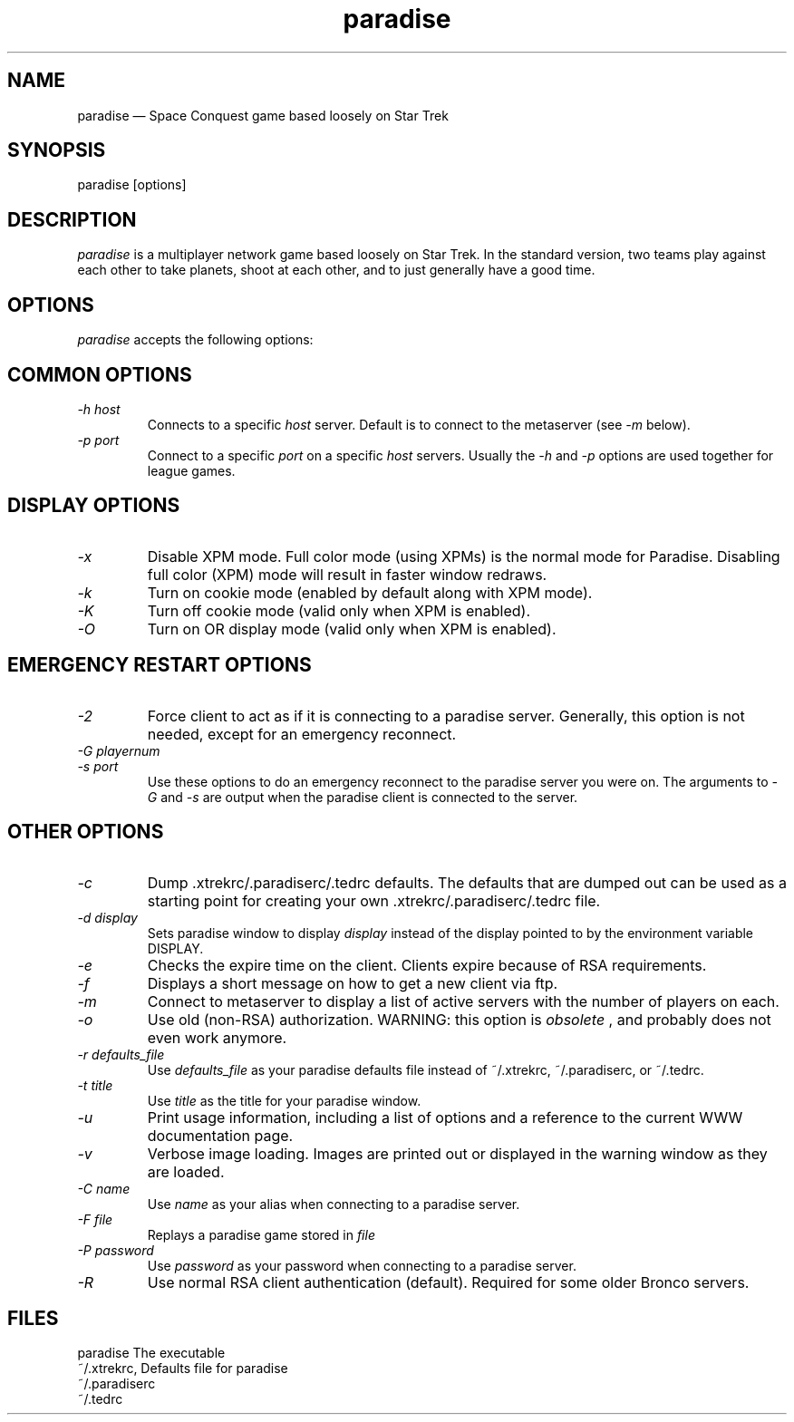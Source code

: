 .\" -*- nroff -*-
.\" Copyright (c) 1995
.\" written by Bob Glamm
.TH paradise 1 "15 March 2000" "Paradise Hackers" "Paradise Hackers"
.de BP
.sp
.ti \-.2i
\(**
..

.SH NAME
paradise \(em\& Space Conquest game based loosely on Star Trek

.SH SYNOPSIS
paradise [options]

.SH DESCRIPTION
.I paradise
is a multiplayer network game based loosely on Star Trek.  In the standard
version, two teams play against each other to take planets, shoot at each
other, and to just generally have a good time.

.SH OPTIONS
.I paradise
accepts the following options:

.SH COMMON OPTIONS
.TP
.I \-h host
Connects to a specific
.I host
server.  Default is to connect to the metaserver (see
.I -m
below).

.TP
.I \-p port
Connect to a specific
.I port
on a specific
.I host
.  The default is port number 2592, which is correct for the current paradise
servers.  Usually the 
.I -h
and
.I -p
options are used together for league games.

.SH DISPLAY OPTIONS
.TP
.I \-x
Disable XPM mode.  Full color mode (using XPMs) is the normal mode for
Paradise.  Disabling full color (XPM) mode will result in faster window
redraws.

.TP
.I \-k
Turn on cookie mode (enabled by default along with XPM mode).

.TP
.I \-K
Turn off cookie mode (valid only when XPM is enabled).

.TP
.I \-O
Turn on OR display mode (valid only when XPM is enabled).

.SH EMERGENCY RESTART OPTIONS

.TP
.I \-2
Force client to act as if it is connecting to a paradise server.  Generally,
this option is not needed, except for an emergency reconnect.

.TP
.I \-G playernum
.TP
.I \-s port
Use these options to do an emergency reconnect to the paradise server you
were on.  The arguments to
.I -G
and
.I -s
are output when the paradise client is connected to the server.

.SH OTHER OPTIONS
.TP
.I \-c
Dump .xtrekrc/.paradiserc/.tedrc defaults.  The defaults that are
dumped out can be used as a starting point for creating your
own .xtrekrc/.paradiserc/.tedrc file.

.TP
.I \-d display
Sets paradise window to display
.I display
instead of the display pointed to by the environment variable DISPLAY.

.TP
.I \-e
Checks the expire time on the client.  Clients expire because of RSA 
requirements.

.TP
.I \-f
Displays a short message on how to get a new client via ftp.

.TP
.I \-m
Connect to metaserver to display a list of active servers with the number of
players on each.

.TP
.I \-o
Use old (non-RSA) authorization.  WARNING: this option is
.I obsolete
, and probably does not even work anymore.

.TP
.I \-r defaults_file
Use
.I defaults_file
as your paradise defaults file instead of ~/.xtrekrc, ~/.paradiserc, or
~/.tedrc.

.TP
.I \-t title
Use
.I title
as the title for your paradise window.

.TP
.I \-u
Print usage information, including a list of options and a reference to the
current WWW documentation page.

.TP
.I \-v
Verbose image loading.  Images are printed out or displayed in the warning
window as they are loaded.

.TP
.I \-C name
Use
.I name
as your alias when connecting to a paradise server.

.TP
.I \-F file
Replays a paradise game stored in
.I file
.  Use the recorder option within paradise to generate the file.

.TP
.I \-P password
Use
.I password
as your password when connecting to a paradise server.

.TP
.I \-R
Use normal RSA client authentication (default).  Required for some older
Bronco servers.

.SH FILES
paradise                The executable
.br
~/.xtrekrc,             Defaults file for paradise
.br
~/.paradiserc
.br
~/.tedrc

